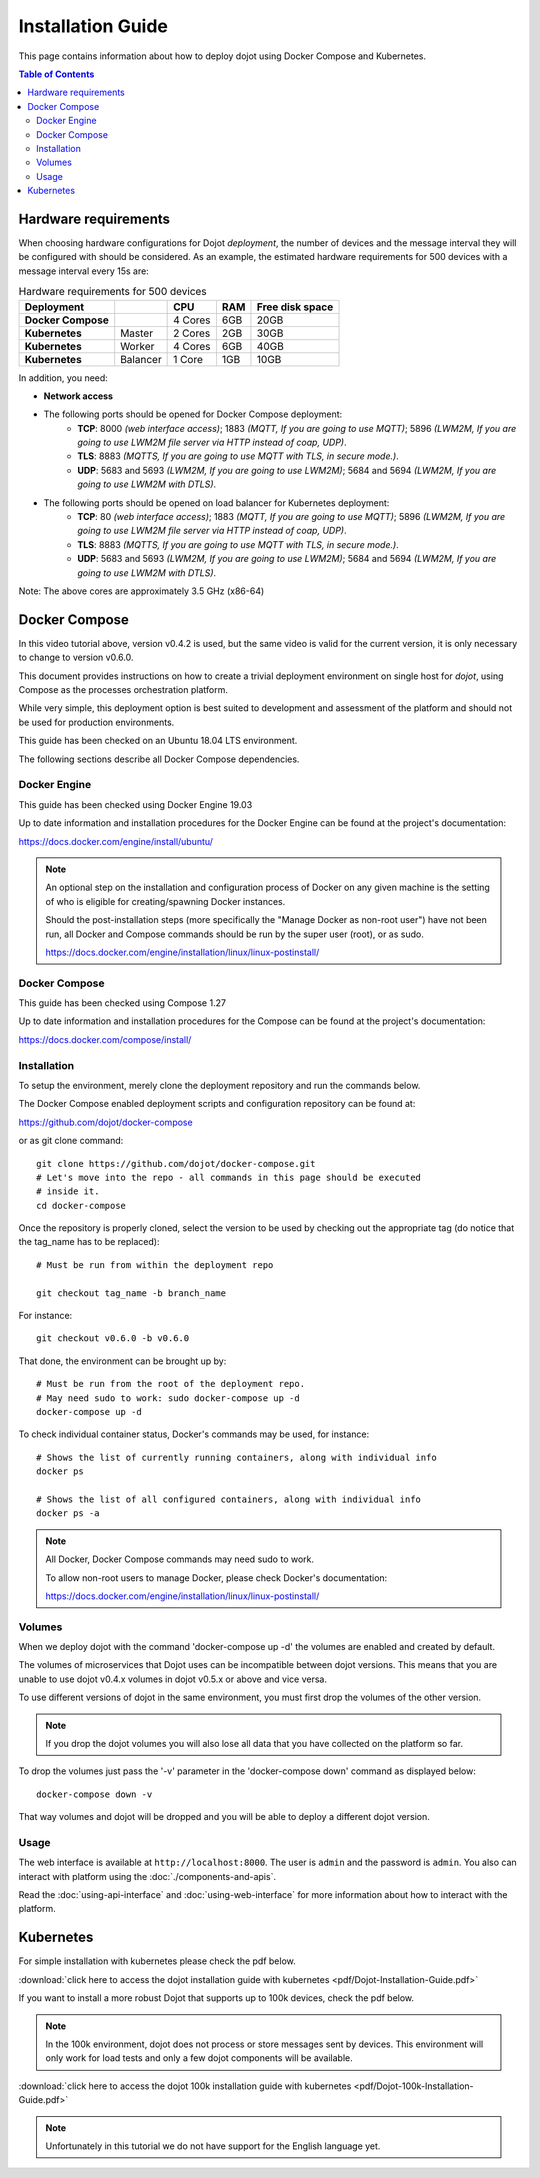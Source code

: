 Installation Guide
==================

This page contains information about how to deploy dojot using Docker Compose and Kubernetes.

.. contents:: Table of Contents
  :local:


Hardware requirements
---------------------

When choosing hardware configurations for Dojot *deployment*, the number of devices and the message interval they will be 
configured with should be considered. As an example, the estimated hardware requirements for 500 devices with a message interval every 15s are:

.. list-table:: Hardware requirements for 500 devices
   :header-rows: 1

   *  - Deployment
      -
      - CPU
      - RAM
      - Free disk space
   *  - **Docker Compose**
      -
      - 4 Cores
      - 6GB
      - 20GB
   *  - **Kubernetes**
      - Master
      - 2 Cores
      - 2GB
      - 30GB
   *  - **Kubernetes**
      - Worker
      - 4 Cores
      - 6GB
      - 40GB
   *  - **Kubernetes**
      - Balancer
      - 1 Core
      - 1GB
      - 10GB


In addition, you need:

- **Network access**

- The following ports should be opened for Docker Compose deployment:
   - **TCP**: 8000 *(web interface access)*; 1883 *(MQTT, If you are going to use MQTT)*; 5896 *(LWM2M, If you are going to use LWM2M file server via HTTP instead of coap, UDP)*.
   - **TLS**: 8883 *(MQTTS, If you are going to use MQTT with TLS, in secure mode.)*.
   - **UDP**: 5683 and 5693 *(LWM2M, If you are going to use LWM2M)*; 5684 and 5694 *(LWM2M, If you are going to use LWM2M with DTLS)*.

- The following ports should be opened on load balancer for Kubernetes deployment:
   - **TCP**: 80 *(web interface access)*; 1883 *(MQTT, If you are going to use MQTT)*; 5896 *(LWM2M, If you are going to use LWM2M file server via HTTP instead of coap, UDP)*.
   - **TLS**: 8883 *(MQTTS, If you are going to use MQTT with TLS, in secure mode.)*.
   - **UDP**: 5683 and 5693 *(LWM2M, If you are going to use LWM2M)*; 5684 and 5694 *(LWM2M, If you are going to use LWM2M with DTLS)*.

Note: The above cores are approximately 3.5 GHz (x86-64)

Docker Compose
--------------

.. raw:: html

    <iframe id="ytplayer" type="text/html" width="720" height="405"
    src="https://www.youtube.com/embed/aZ-Wtcd_Ydw?rel=0" frameborder="0"
    allowfullscreen></iframe><br/>

In this video tutorial above, version v0.4.2 is used, but the same video is valid for the current version, it is only necessary to change to version v0.6.0.

This document provides instructions on how to create a trivial deployment
environment on single host for *dojot*, using Compose as the processes
orchestration platform.

While very simple, this deployment option is best suited to development and
assessment of the platform and should not be used for production environments.

This guide has been checked on an Ubuntu 18.04 LTS environment.

The following sections describe all Docker Compose dependencies.

Docker Engine
^^^^^^^^^^^^^

This guide has been checked using Docker Engine 19.03

Up to date information and installation procedures for the Docker Engine can be
found at the project's documentation:

https://docs.docker.com/engine/install/ubuntu/

.. note::

  An optional step on the installation and configuration process of Docker on
  any given machine is the setting of who is eligible for creating/spawning
  Docker instances.

  Should the post-installation steps (more specifically the "Manage Docker as
  non-root user") have not been run, all Docker and Compose commands
  should be run by the super user (root), or as sudo.

  https://docs.docker.com/engine/installation/linux/linux-postinstall/

Docker Compose
^^^^^^^^^^^^^^

This guide has been checked using Compose 1.27

Up to date information and installation procedures for the Compose can
be found at the project's documentation:

https://docs.docker.com/compose/install/


Installation
^^^^^^^^^^^^

To setup the environment, merely clone the deployment repository and run the
commands below.

The Docker Compose enabled deployment scripts and configuration repository can
be found at:

https://github.com/dojot/docker-compose

or as git clone command: ::

  git clone https://github.com/dojot/docker-compose.git
  # Let's move into the repo - all commands in this page should be executed
  # inside it.
  cd docker-compose

Once the repository is properly cloned, select the version to be used by
checking out the appropriate tag (do notice that the tag_name has to be
replaced): ::

  # Must be run from within the deployment repo

  git checkout tag_name -b branch_name

For instance: ::

  git checkout v0.6.0 -b v0.6.0


That done, the environment can be brought up by: ::

  # Must be run from the root of the deployment repo.
  # May need sudo to work: sudo docker-compose up -d
  docker-compose up -d


To check individual container status, Docker's commands may be used, for
instance: ::

  # Shows the list of currently running containers, along with individual info
  docker ps

  # Shows the list of all configured containers, along with individual info
  docker ps -a

.. note::

  All Docker, Docker Compose commands may need sudo to work.

  To allow non-root users to manage Docker, please check Docker's documentation:

  https://docs.docker.com/engine/installation/linux/linux-postinstall/

Volumes
^^^^^^^

When we deploy dojot with the command 'docker-compose up -d' the volumes are enabled and created
by default.

The volumes of microservices that Dojot uses can be incompatible between dojot versions. This means
that you are unable to use dojot v0.4.x volumes in dojot v0.5.x or above and vice versa.

To use different versions of dojot in the same environment, you must first drop the volumes of the other version.

.. note::

  If you drop the dojot volumes you will also lose all data that you have collected on the platform
  so far.

To drop the volumes just pass the '-v' parameter in the 'docker-compose down' command as
displayed below: ::

  docker-compose down -v

That way volumes and dojot will be dropped and you will be able to deploy a different dojot version.

Usage
^^^^^

The web interface is available at ``http://localhost:8000``. The user is
``admin`` and the password is ``admin``. You also can interact with platform
using the :doc:`./components-and-apis`.

Read the :doc:`using-api-interface` and :doc:`using-web-interface` for more
information about how to interact with the platform.

Kubernetes
----------

For simple installation with kubernetes please check the pdf below.

:download:`click here to access the dojot installation guide with kubernetes <pdf/Dojot-Installation-Guide.pdf>`

If you want to install a more robust Dojot that supports up to 100k devices, check the pdf below.

.. note::

  In the 100k environment, dojot does not process or store messages sent by devices.
  This environment will only work for load tests and only a few dojot components will be available.

:download:`click here to access the dojot 100k installation guide with kubernetes <pdf/Dojot-100k-Installation-Guide.pdf>`

.. note::

  Unfortunately in this tutorial we do not have support for the English language yet.